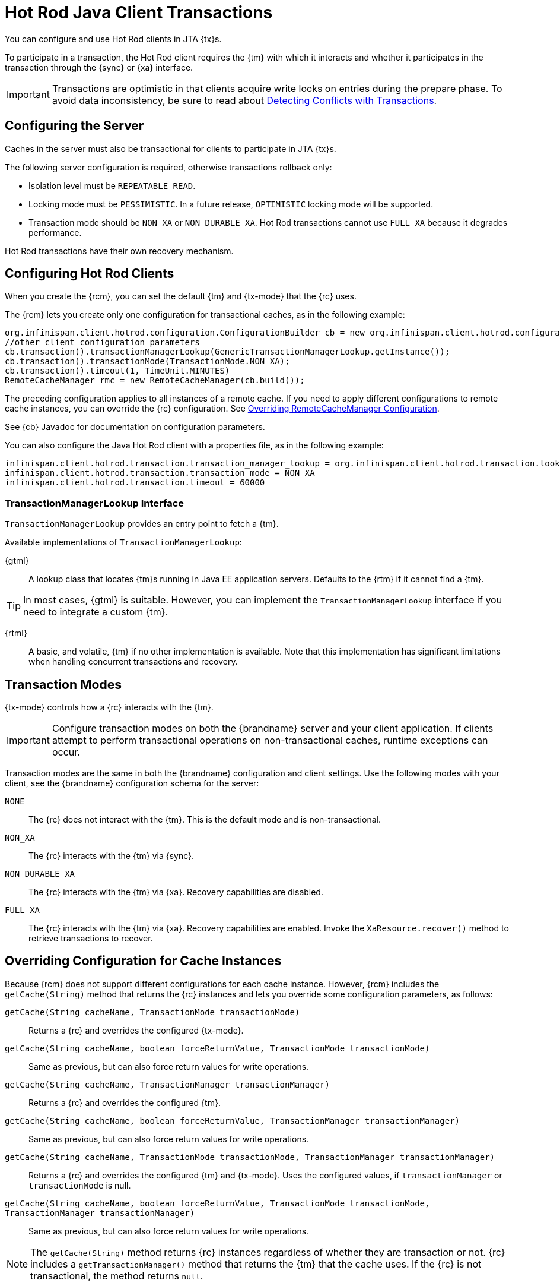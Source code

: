 [id='hotrod_transactions']
= Hot Rod Java Client Transactions
You can configure and use Hot Rod clients in JTA {tx}s.

To participate in a transaction, the Hot Rod client requires the {tm} with which it interacts and whether it participates in the transaction through the {sync} or {xa} interface.

[IMPORTANT]
====
Transactions are optimistic in that clients acquire write locks on entries during the prepare phase. To avoid data inconsistency, be sure to read about link:#hr_transactions_force_return_value[Detecting Conflicts with Transactions].
====

[[hr_transactions_config_server]]
== Configuring the Server
Caches in the server must also be transactional for clients to participate in JTA {tx}s.

The following server configuration is required, otherwise transactions rollback only:

* Isolation level must be `REPEATABLE_READ`.
* Locking mode must be `PESSIMISTIC`. In a future release, `OPTIMISTIC` locking mode will be supported.
* Transaction mode should be `NON_XA` or `NON_DURABLE_XA`. Hot Rod transactions cannot use `FULL_XA` because it degrades performance.

Hot Rod transactions have their own recovery mechanism.

[[hr_transactions_config_client]]
== Configuring Hot Rod Clients
When you create the {rcm}, you can set the default {tm} and {tx-mode} that the {rc} uses.

The {rcm} lets you create only one configuration for transactional caches, as in the following example:

[source,java]
----
org.infinispan.client.hotrod.configuration.ConfigurationBuilder cb = new org.infinispan.client.hotrod.configuration.ConfigurationBuilder();
//other client configuration parameters
cb.transaction().transactionManagerLookup(GenericTransactionManagerLookup.getInstance());
cb.transaction().transactionMode(TransactionMode.NON_XA);
cb.transaction().timeout(1, TimeUnit.MINUTES)
RemoteCacheManager rmc = new RemoteCacheManager(cb.build());
----

The preceding configuration applies to all instances of a remote cache. If you need to apply different configurations to remote cache instances, you can override the {rc} configuration. See link:#hr_transactions_override_rcm[Overriding RemoteCacheManager Configuration].

See {cb} Javadoc for documentation on configuration parameters.

You can also configure the Java Hot Rod client with a properties file, as in the following example:

[source]
----
infinispan.client.hotrod.transaction.transaction_manager_lookup = org.infinispan.client.hotrod.transaction.lookup.GenericTransactionManagerLookup
infinispan.client.hotrod.transaction.transaction_mode = NON_XA
infinispan.client.hotrod.transaction.timeout = 60000
----

[[hr_transactions_tmlookup]]
=== TransactionManagerLookup Interface
`TransactionManagerLookup` provides an entry point to fetch a {tm}.

Available implementations of `TransactionManagerLookup`:

{gtml}::
A lookup class that locates {tm}s running in Java EE application servers. Defaults to the {rtm} if it cannot find a {tm}.

[TIP]
====
In most cases, {gtml} is suitable. However, you can implement the `TransactionManagerLookup` interface if you need to integrate a custom {tm}.
====

{rtml}::
A basic, and volatile, {tm} if no other implementation is available. Note that this implementation has significant limitations when handling concurrent transactions and recovery.

[[hr_transactions_modes]]
== Transaction Modes
{tx-mode} controls how a {rc} interacts with the {tm}.

[IMPORTANT]
====
Configure transaction modes on both the {brandname} server and your client application. If clients attempt to perform transactional operations on non-transactional caches, runtime exceptions can occur.
====

Transaction modes are the same in both the {brandname} configuration and client settings. Use the following modes with your client, see the {brandname} configuration schema for the server:

`NONE`::
The {rc} does not interact with the {tm}. This is the default mode and is non-transactional.

`NON_XA`::
The {rc} interacts with the {tm} via {sync}.

`NON_DURABLE_XA`::
The {rc} interacts with the {tm} via {xa}. Recovery capabilities are disabled.

`FULL_XA`::
The {rc} interacts with the {tm} via {xa}. Recovery capabilities are enabled. Invoke the `XaResource.recover()` method to retrieve transactions to recover.

[[hr_transactions_override_rcm]]
== Overriding Configuration for Cache Instances
Because {rcm} does not support different configurations for each cache instance. However, {rcm} includes the `getCache(String)` method that returns the {rc} instances and lets you override some configuration parameters, as follows:

`getCache(String cacheName, TransactionMode transactionMode)`::
Returns a {rc} and overrides the configured {tx-mode}.

`getCache(String cacheName, boolean forceReturnValue, TransactionMode transactionMode)`::
Same as previous, but can also force return values for write operations.

`getCache(String cacheName, TransactionManager transactionManager)`::
Returns a {rc} and overrides the configured {tm}.

`getCache(String cacheName, boolean forceReturnValue, TransactionManager transactionManager)`::
Same as previous, but can also force return values for write operations.

`getCache(String cacheName, TransactionMode transactionMode, TransactionManager transactionManager)`::
Returns a {rc} and overrides the configured {tm} and {tx-mode}. Uses the configured values, if `transactionManager` or `transactionMode` is null.

`getCache(String cacheName, boolean forceReturnValue, TransactionMode transactionMode, TransactionManager transactionManager)`::
Same as previous, but can also force return values for write operations.

[NOTE]
====
The `getCache(String)` method returns {rc} instances regardless of whether they are transaction or not. {rc} includes a `getTransactionManager()` method that returns the {tm} that the cache uses. If the {rc} is not transactional, the method returns `null`.
====

[[hr_transactions_force_return_value]]
== Detecting Conflicts with Transactions
Transactions use the initial values of keys to detect conflicts. For example, "k" has a value of "v" when a transaction begins. During the prepare phase, the transaction fetches "k" from the server to read the value. If the value has changed, the transaction rolls back to avoid a conflict.

[NOTE]
====
Transactions use versions to detect changes instead of checking value equality.
====

The `forceReturnValue` parameter controls write operations to the {rc} and helps avoid conflicts. It has the following values:

* If `true`, the {tm} fetches the most recent value from the server before performing write operations. However, the `forceReturnValue` parameter applies only to write operations that access the key for the first time.
* If `false`, the {tm} does not fetch the most recent value from the server before performing write operations. Because this setting

[NOTE]
====
This parameter does not affect _conditional_ write operations such as `replace` or `putIfAbsent` because they require the most recent value.
====

The following transactions provide an example where the `forceReturnValue` parameter can prevent conflicting write operations:

.Transaction 1 (TX1)
[source,java]
----
RemoteCache<String, String> cache = ...
TransactionManager tm = ...

tm.begin();
cache.put("k", "v1");
tm.commit();
----

.Transaction 2 (TX2)
[source,java]
----
RemoteCache<String, String> cache = ...
TransactionManager tm = ...

tm.begin();
cache.put("k", "v2");
tm.commit();
----

In this example, TX1 and TX2 are executed in parallel. The initial value of "k" is "v".

* If `forceReturnValue = true`, the `cache.put()` operation fetches the value for "k" from the server in both TX1 and TX2. The transaction that acquires the lock for "k" first then commits. The other transaction rolls back during the commit phase because the transaction can detect that "k" has a value other than "v".

* If `forceReturnValue = false`, the `cache.put()` operation does not fetch the value for "k" from the server and returns null. Both TX1 and TX2 can successfully commit, which results in a conflict. This occurs because neither transaction can detect that the initial value of "k" changed.

The following transactions include `cache.get()` operations to read the value for "k" before doing the `cache.put()` operations:

.Transaction 1 (TX1)
[source,java]
----
RemoteCache<String, String> cache = ...
TransactionManager tm = ...

tm.begin();
cache.get("k");
cache.put("k", "v1");
tm.commit();
----

.Transaction 2 (TX2)
[source,java]
----
RemoteCache<String, String> cache = ...
TransactionManager tm = ...

tm.begin();
cache.get("k");
cache.put("k", "v2");
tm.commit();
----

In the preceding examples, TX1 and TX2 both read the key so the `forceReturnValue` parameter does not take effect. One transaction commits, the other rolls back. However, the `cache.get()` operation requires an additional server request. If you do not need the return value for the `cache.put()` operation that server request is inefficient.

[[hr_transactions_ex_use_config]]
== Using the Configured Transaction Manager and Transaction Mode

The following example shows how to use the `TransactionManager` and `TransactionMode` that you configure in the `RemoteCacheManager`:

[source,java]
----
//Configure the transaction manager and transaction mode.
org.infinispan.client.hotrod.configuration.ConfigurationBuilder cb = new org.infinispan.client.hotrod.configuration.ConfigurationBuilder();
cb.transaction().transactionManagerLookup(RemoteTransactionManagerLookup.getInstance());
cb.transaction().transactionMode(TransactionMode.NON_XA);

RemoteCacheManager rcm = new RemoteCacheManager(cb.build());

//The my-cache instance uses the RemoteCacheManager configuration.
RemoteCache<String, String> cache = rcm.getCache("my-cache");

//Return the transaction manager that the cache uses.
TransactionManager tm = cache.getTransactionManager();

//Perform a simple transaction.
tm.begin();
cache.put("k1", "v1");
System.out.println("K1 value is " + cache.get("k1"));
tm.commit();
----

[[hr_transactions_ex_override_tm]]
== Overriding the Transaction Manager

The following example shows how to override `TransactionManager` with the `getCache` method:

[source,java]
----
//Configure the transaction manager and transaction mode.
org.infinispan.client.hotrod.configuration.ConfigurationBuilder cb = new org.infinispan.client.hotrod.configuration.ConfigurationBuilder();
cb.transaction().transactionManagerLookup(RemoteTransactionManagerLookup.getInstance());
cb.transaction().transactionMode(TransactionMode.NON_XA);

RemoteCacheManager rcm = new RemoteCacheManager(cb.build());

//Define a custom TransactionManager.
TransactionManager myCustomTM = ...

//Override the TransactionManager for the my-cache instance. Use the default configuration if null is returned.
RemoteCache<String, String> cache = rcm.getCache("my-cache", null, myCustomTM);

//Perform a simple transaction.
myCustomTM.begin();
cache.put("k1", "v1");
System.out.println("K1 value is " + cache.get("k1"));
myCustomTM.commit();
----

[[hr_transactions_ex_override_mode]]
== Overriding the Transaction Mode

The following example shows how to override `TransactionMode` with the `getCache` method:

[source,java]
----
//Configure the transaction manager and transaction mode.
org.infinispan.client.hotrod.configuration.ConfigurationBuilder cb = new org.infinispan.client.hotrod.configuration.ConfigurationBuilder();
cb.transaction().transactionManagerLookup(RemoteTransactionManagerLookup.getInstance());
cb.transaction().transactionMode(TransactionMode.NON_XA);

RemoteCacheManager rcm = new RemoteCacheManager(cb.build());

//Override the transaction mode for the my-cache instance.
RemoteCache<String, String> cache = rcm.getCache("my-cache", TransactionMode.NON_DURABLE_XA, null);

//Return the transaction manager that the cache uses.
TransactionManager tm = cache.getTransactionManager();

//Perform a simple transaction.
tm.begin();
cache.put("k1", "v1");
System.out.println("K1 value is " + cache.get("k1"));
tm.commit();
----
